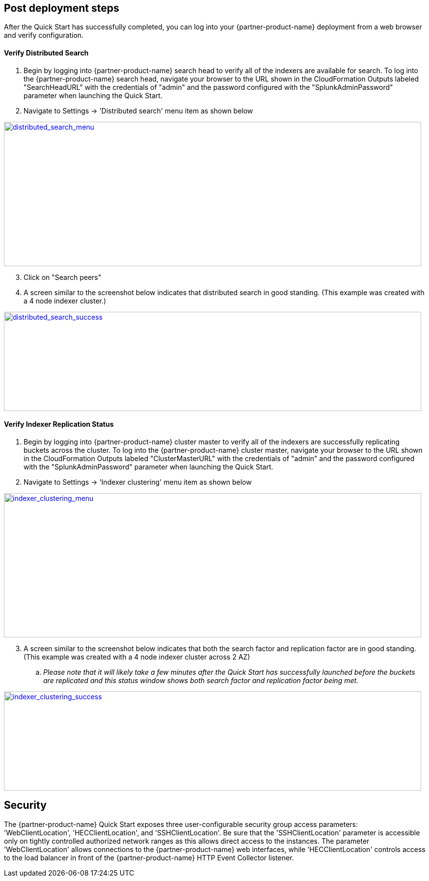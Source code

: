 // Add steps as necessary for accessing the software, post-configuration, and testing. Don’t include full usage instructions for your software, but add links to your product documentation for that information.
//Should any sections not be applicable, remove them

== Post deployment steps
// If steps are required to test the deployment, add them here. If not, remove the heading

After the Quick Start has successfully completed, you can log into your {partner-product-name} deployment from a web browser and verify configuration.

==== Verify Distributed Search
. Begin by logging into {partner-product-name} search head to verify all of the indexers are available for search. To log into the {partner-product-name} search head, navigate your browser to the URL shown in the CloudFormation Outputs labeled "SearchHeadURL" with the credentials of "admin" and the password configured with the "SplunkAdminPassword" parameter when launching the Quick Start.
. Navigate to Settings -> 'Distributed search' menu item as shown below

image:../images/search-head-distributed-search-menu.png[distributed_search_menu,width=850,height=294,link="../docs/images/search-head-distributed-search-menu.png"]
[start=3]
. Click on "Search peers"

. A screen similar to the screenshot below indicates that distributed search in good standing. (This example was created with a 4 node indexer cluster.)

image:../images/search-head-distributed-search-success.png[distributed_search_success,width=850,height=202,link="../docs/images/search-head-distributed-search-success.png"]

==== Verify Indexer Replication Status
. Begin by logging into {partner-product-name} cluster master to verify all of the indexers are successfully replicating buckets across the cluster. To log into the {partner-product-name} cluster master, navigate your browser to the URL shown in the CloudFormation Outputs labeled "ClusterMasterURL" with the credentials of "admin" and the password configured with the "SplunkAdminPassword" parameter when launching the Quick Start.
. Navigate to Settings -> 'Indexer clustering' menu item as shown below

image:../images/indexer-clustering-menu.png[indexer_clustering_menu,width=850,height=294,link="../docs/images/indexer-clustering-menu.png"]
[start=3]
. A screen similar to the screenshot below indicates that both the search factor and replication factor are in good standing. (This example was created with a 4 node indexer cluster across 2 AZ)
.. _Please note that it will likely take a few minutes after the Quick Start has successfully launched before the buckets are replicated and this status window shows both search factor and replication factor being met._

image:../images/cluster-master-sfrf-met.png[indexer_clustering_success,width=850,height=202,link="../docs/images/cluster-master-sfrf-met.png"]

== Security
// Provide post-deployment best practices for using the technology on AWS, including considerations such as migrating data, backups, ensuring high performance, high availability, etc. Link to software documentation for detailed information.

The {partner-product-name} Quick Start exposes three user-configurable security group access parameters: 'WebClientLocation', 'HECClientLocation', and 'SSHClientLocation'. Be sure that the 'SSHClientLocation' parameter is accessible only on tightly controlled authorized network ranges as this allows direct access to the instances.  The parameter 'WebClientLocation' allows connections to the {partner-product-name} web interfaces, while 'HECClientLocation' controls access to the load balancer in front of the {partner-product-name} HTTP Event Collector listener.
